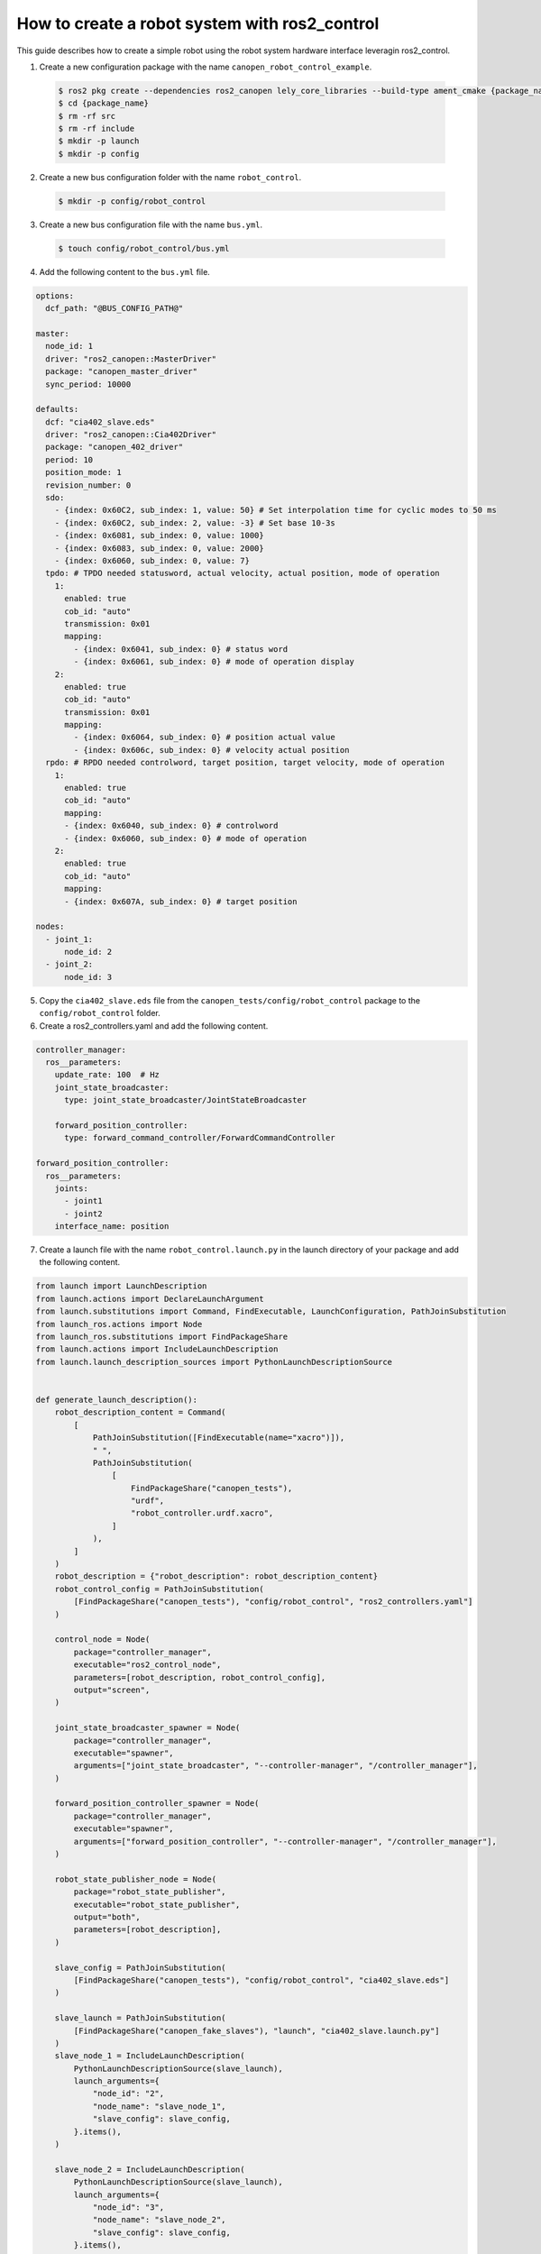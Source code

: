 How to create a robot system with ros2_control
==============================================
This guide describes how to create a simple robot using the robot system hardware interface
leveragin ros2_control.

1. Create a new configuration package with the name ``canopen_robot_control_example``.

  .. code-block:: console

    $ ros2 pkg create --dependencies ros2_canopen lely_core_libraries --build-type ament_cmake {package_name}
    $ cd {package_name}
    $ rm -rf src
    $ rm -rf include
    $ mkdir -p launch
    $ mkdir -p config

2. Create a new bus configuration folder with the name ``robot_control``.

  .. code-block:: console

    $ mkdir -p config/robot_control

3. Create a new bus configuration file with the name ``bus.yml``.

  .. code-block:: console

    $ touch config/robot_control/bus.yml

4. Add the following content to the ``bus.yml`` file.

.. code-block:: yaml

  options:
    dcf_path: "@BUS_CONFIG_PATH@"

  master:
    node_id: 1
    driver: "ros2_canopen::MasterDriver"
    package: "canopen_master_driver"
    sync_period: 10000

  defaults:
    dcf: "cia402_slave.eds"
    driver: "ros2_canopen::Cia402Driver"
    package: "canopen_402_driver"
    period: 10
    position_mode: 1
    revision_number: 0
    sdo:
      - {index: 0x60C2, sub_index: 1, value: 50} # Set interpolation time for cyclic modes to 50 ms
      - {index: 0x60C2, sub_index: 2, value: -3} # Set base 10-3s
      - {index: 0x6081, sub_index: 0, value: 1000}
      - {index: 0x6083, sub_index: 0, value: 2000}
      - {index: 0x6060, sub_index: 0, value: 7}
    tpdo: # TPDO needed statusword, actual velocity, actual position, mode of operation
      1:
        enabled: true
        cob_id: "auto"
        transmission: 0x01
        mapping:
          - {index: 0x6041, sub_index: 0} # status word
          - {index: 0x6061, sub_index: 0} # mode of operation display
      2:
        enabled: true
        cob_id: "auto"
        transmission: 0x01
        mapping:
          - {index: 0x6064, sub_index: 0} # position actual value
          - {index: 0x606c, sub_index: 0} # velocity actual position
    rpdo: # RPDO needed controlword, target position, target velocity, mode of operation
      1:
        enabled: true
        cob_id: "auto"
        mapping:
        - {index: 0x6040, sub_index: 0} # controlword
        - {index: 0x6060, sub_index: 0} # mode of operation
      2:
        enabled: true
        cob_id: "auto"
        mapping:
        - {index: 0x607A, sub_index: 0} # target position

  nodes:
    - joint_1:
        node_id: 2
    - joint_2:
        node_id: 3

5. Copy the ``cia402_slave.eds`` file from the ``canopen_tests/config/robot_control`` package to the ``config/robot_control`` folder.

6. Create a ros2_controllers.yaml and add the following content.

.. code-block:: yaml

  controller_manager:
    ros__parameters:
      update_rate: 100  # Hz
      joint_state_broadcaster:
        type: joint_state_broadcaster/JointStateBroadcaster

      forward_position_controller:
        type: forward_command_controller/ForwardCommandController

  forward_position_controller:
    ros__parameters:
      joints:
        - joint1
        - joint2
      interface_name: position

7. Create a launch file with the name ``robot_control.launch.py`` in the launch directory of your package and add the following content.

.. code-block:: python

  from launch import LaunchDescription
  from launch.actions import DeclareLaunchArgument
  from launch.substitutions import Command, FindExecutable, LaunchConfiguration, PathJoinSubstitution
  from launch_ros.actions import Node
  from launch_ros.substitutions import FindPackageShare
  from launch.actions import IncludeLaunchDescription
  from launch.launch_description_sources import PythonLaunchDescriptionSource


  def generate_launch_description():
      robot_description_content = Command(
          [
              PathJoinSubstitution([FindExecutable(name="xacro")]),
              " ",
              PathJoinSubstitution(
                  [
                      FindPackageShare("canopen_tests"),
                      "urdf",
                      "robot_controller.urdf.xacro",
                  ]
              ),
          ]
      )
      robot_description = {"robot_description": robot_description_content}
      robot_control_config = PathJoinSubstitution(
          [FindPackageShare("canopen_tests"), "config/robot_control", "ros2_controllers.yaml"]
      )

      control_node = Node(
          package="controller_manager",
          executable="ros2_control_node",
          parameters=[robot_description, robot_control_config],
          output="screen",
      )

      joint_state_broadcaster_spawner = Node(
          package="controller_manager",
          executable="spawner",
          arguments=["joint_state_broadcaster", "--controller-manager", "/controller_manager"],
      )

      forward_position_controller_spawner = Node(
          package="controller_manager",
          executable="spawner",
          arguments=["forward_position_controller", "--controller-manager", "/controller_manager"],
      )

      robot_state_publisher_node = Node(
          package="robot_state_publisher",
          executable="robot_state_publisher",
          output="both",
          parameters=[robot_description],
      )

      slave_config = PathJoinSubstitution(
          [FindPackageShare("canopen_tests"), "config/robot_control", "cia402_slave.eds"]
      )

      slave_launch = PathJoinSubstitution(
          [FindPackageShare("canopen_fake_slaves"), "launch", "cia402_slave.launch.py"]
      )
      slave_node_1 = IncludeLaunchDescription(
          PythonLaunchDescriptionSource(slave_launch),
          launch_arguments={
              "node_id": "2",
              "node_name": "slave_node_1",
              "slave_config": slave_config,
          }.items(),
      )

      slave_node_2 = IncludeLaunchDescription(
          PythonLaunchDescriptionSource(slave_launch),
          launch_arguments={
              "node_id": "3",
              "node_name": "slave_node_2",
              "slave_config": slave_config,
          }.items(),
      )

      nodes_to_start = [
          control_node,
          joint_state_broadcaster_spawner,
          forward_position_controller_spawner,
          robot_state_publisher_node,
          slave_node_1,
          slave_node_2
      ]

      return LaunchDescription(nodes_to_start)

8. Create a urdf folder add all files from the ``canopen_tests/urdf/robot_controller`` package to the urdf folder of your package.

9. Edit the CMakeLists.txt file of your package and add the following lines after the find_package section.

.. code-block:: cmake

  cogen_dcf(robot_control)

  install(DIRECTORY
  launch urdf
  DESTINATION share/${PROJECT_NAME})

10. Build your package and source the setup.bash file.
11. Start your launch file
12. You can now control the robot with the forward_command_controller. You can as well visualize the robot in
    rviz by adding a tf or a robot model and setting the fixed frame to ``base_link``. You can move the robot with the
    following command.

.. code-block:: bash

  ros2 topic pub /joint1/forward_position_controller/command std_msgs/msg/Float64 "data: [1.0, 1.0]"
